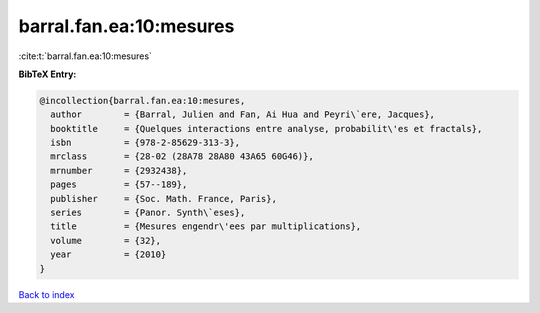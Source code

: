 barral.fan.ea:10:mesures
========================

:cite:t:`barral.fan.ea:10:mesures`

**BibTeX Entry:**

.. code-block:: bibtex

   @incollection{barral.fan.ea:10:mesures,
     author        = {Barral, Julien and Fan, Ai Hua and Peyri\`ere, Jacques},
     booktitle     = {Quelques interactions entre analyse, probabilit\'es et fractals},
     isbn          = {978-2-85629-313-3},
     mrclass       = {28-02 (28A78 28A80 43A65 60G46)},
     mrnumber      = {2932438},
     pages         = {57--189},
     publisher     = {Soc. Math. France, Paris},
     series        = {Panor. Synth\`eses},
     title         = {Mesures engendr\'ees par multiplications},
     volume        = {32},
     year          = {2010}
   }

`Back to index <../By-Cite-Keys.html>`__
